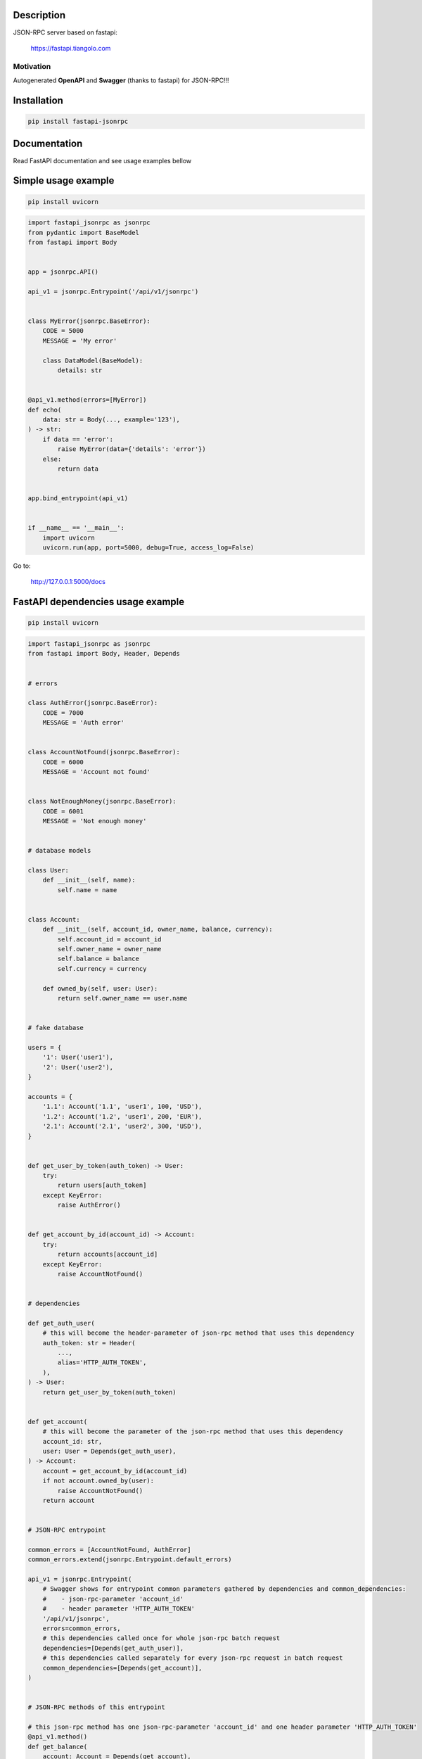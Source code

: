 Description
===========

JSON-RPC server based on fastapi:

    https://fastapi.tiangolo.com

Motivation
^^^^^^^^^^

Autogenerated **OpenAPI** and **Swagger** (thanks to fastapi) for JSON-RPC!!!

Installation
============

.. code:: bash

    pip install fastapi-jsonrpc

Documentation
=============

Read FastAPI documentation and see usage examples bellow

Simple usage example
====================

.. code:: bash

    pip install uvicorn

.. code:: python

    import fastapi_jsonrpc as jsonrpc
    from pydantic import BaseModel
    from fastapi import Body


    app = jsonrpc.API()

    api_v1 = jsonrpc.Entrypoint('/api/v1/jsonrpc')


    class MyError(jsonrpc.BaseError):
        CODE = 5000
        MESSAGE = 'My error'

        class DataModel(BaseModel):
            details: str


    @api_v1.method(errors=[MyError])
    def echo(
        data: str = Body(..., example='123'),
    ) -> str:
        if data == 'error':
            raise MyError(data={'details': 'error'})
        else:
            return data


    app.bind_entrypoint(api_v1)


    if __name__ == '__main__':
        import uvicorn
        uvicorn.run(app, port=5000, debug=True, access_log=False)

Go to:

    http://127.0.0.1:5000/docs

FastAPI dependencies usage example
==================================

.. code:: bash

    pip install uvicorn

.. code:: python

    import fastapi_jsonrpc as jsonrpc
    from fastapi import Body, Header, Depends


    # errors

    class AuthError(jsonrpc.BaseError):
        CODE = 7000
        MESSAGE = 'Auth error'


    class AccountNotFound(jsonrpc.BaseError):
        CODE = 6000
        MESSAGE = 'Account not found'


    class NotEnoughMoney(jsonrpc.BaseError):
        CODE = 6001
        MESSAGE = 'Not enough money'


    # database models

    class User:
        def __init__(self, name):
            self.name = name


    class Account:
        def __init__(self, account_id, owner_name, balance, currency):
            self.account_id = account_id
            self.owner_name = owner_name
            self.balance = balance
            self.currency = currency

        def owned_by(self, user: User):
            return self.owner_name == user.name


    # fake database

    users = {
        '1': User('user1'),
        '2': User('user2'),
    }

    accounts = {
        '1.1': Account('1.1', 'user1', 100, 'USD'),
        '1.2': Account('1.2', 'user1', 200, 'EUR'),
        '2.1': Account('2.1', 'user2', 300, 'USD'),
    }


    def get_user_by_token(auth_token) -> User:
        try:
            return users[auth_token]
        except KeyError:
            raise AuthError()


    def get_account_by_id(account_id) -> Account:
        try:
            return accounts[account_id]
        except KeyError:
            raise AccountNotFound()


    # dependencies

    def get_auth_user(
        # this will become the header-parameter of json-rpc method that uses this dependency
        auth_token: str = Header(
            ...,
            alias='HTTP_AUTH_TOKEN',
        ),
    ) -> User:
        return get_user_by_token(auth_token)


    def get_account(
        # this will become the parameter of the json-rpc method that uses this dependency
        account_id: str,
        user: User = Depends(get_auth_user),
    ) -> Account:
        account = get_account_by_id(account_id)
        if not account.owned_by(user):
            raise AccountNotFound()
        return account


    # JSON-RPC entrypoint

    common_errors = [AccountNotFound, AuthError]
    common_errors.extend(jsonrpc.Entrypoint.default_errors)

    api_v1 = jsonrpc.Entrypoint(
        # Swagger shows for entrypoint common parameters gathered by dependencies and common_dependencies:
        #    - json-rpc-parameter 'account_id'
        #    - header parameter 'HTTP_AUTH_TOKEN'
        '/api/v1/jsonrpc',
        errors=common_errors,
        # this dependencies called once for whole json-rpc batch request
        dependencies=[Depends(get_auth_user)],
        # this dependencies called separately for every json-rpc request in batch request
        common_dependencies=[Depends(get_account)],
    )


    # JSON-RPC methods of this entrypoint

    # this json-rpc method has one json-rpc-parameter 'account_id' and one header parameter 'HTTP_AUTH_TOKEN'
    @api_v1.method()
    def get_balance(
        account: Account = Depends(get_account),
    ) -> str:
        return f'{account.balance} {account.currency}'


    # this json-rpc method has two json-rpc-parameters 'account_id', 'amount' and one header parameter 'HTTP_AUTH_TOKEN'
    @api_v1.method(errors=[NotEnoughMoney])
    def withdraw(
        account: Account = Depends(get_account),
        amount: int = Body(..., gt=0),
    ) -> str:
        if account.balance - amount < 0:
            raise NotEnoughMoney
        account.balance -= amount
        return get_balance(account)


    # JSON-RPC API

    app = jsonrpc.API()
    app.bind_entrypoint(api_v1)


    if __name__ == '__main__':
        import uvicorn
        uvicorn.run(app, port=5000, debug=True, access_log=False)

Go to:

    http://127.0.0.1:5000/docs

.. image:: ./images/fastapi-jsonrpc.png

Development
===========

* Install poetry

    https://github.com/sdispater/poetry#installation

* Install dephell

    .. code:: bash

        pip install dephell

* Install dependencies

    .. code:: bash

        poetry update

* Change dependencies

    Edit ``pyproject.toml``

    .. code:: bash

        poetry update
        dephell deps convert

* Bump version

    .. code:: bash

        poetry version
        dephell deps convert

* Publish to pypi

    .. code:: bash

        poetry publish --build

